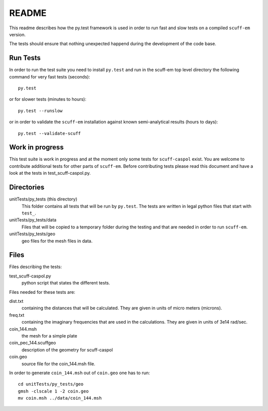 ======
README
======
This readme describes how the py.test framework is used in order to run fast
and slow tests on a compiled ``scuff-em`` version.

The tests should ensure that nothing unexpected happend during the development
of the code base.


Run Tests
---------
In order to run the test suite you need to install ``py.test`` and run in the
scuff-em top level directory the following command for very fast tests
(seconds)::

    py.test

or for slower tests (minutes to hours)::

    py.test --runslow

or in order to validate the ``scuff-em`` installation against known
semi-analytical results (hours to days)::

    py.test --validate-scuff


Work in progress
----------------
This test suite is work in progress and at the moment only some tests for
``scuff-caspol`` exist. You are welcome to contribute additional tests for
other parts of ``scuff-em``. Before contributing tests please read this
document and have a look at the tests in test_scuff-caspol.py.


Directories
-----------
unitTests/py_tests (this directory)
    This folder contains all tests that will be run by ``py.test``. The tests
    are written in legal python files that start with ``test_``.

unitTests/py_tests/data
    Files that will be copied to a temporary folder during the testing and that
    are needed in order to run ``scuff-em``.

unitTests/py_tests/geo
    geo files for the mesh files in data.


Files
-----
Files describing the tests:

test_scuff-caspol.py
    python script that states the different tests.

Files needed for these tests are:

dist.txt
    containing the distances that will be calculated. They are given in
    units of micro meters (microns).

freq.txt
    containing the imaginary frequencies that are used in the
    calculations. They are given in units of 3e14 rad/sec.

coin_144.msh
    the mesh for a simple plate

coin_pec_144.scuffgeo
    description of the geometry for scuff-caspol

coin.geo
    source file for the coin_144.msh file.

In order to generate ``coin_144.msh`` out of ``coin.geo`` one has to run::

    cd unitTests/py_tests/geo
    gmsh -clscale 1 -2 coin.geo
    mv coin.msh ../data/coin_144.msh


